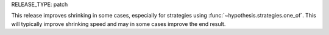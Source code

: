 RELEASE_TYPE: patch

This release improves shrinking in some cases, especially for strategies using :func:`~hypothesis.strategies.one_of`.
This will typically improve shrinking speed and may in some cases improve the end result.
